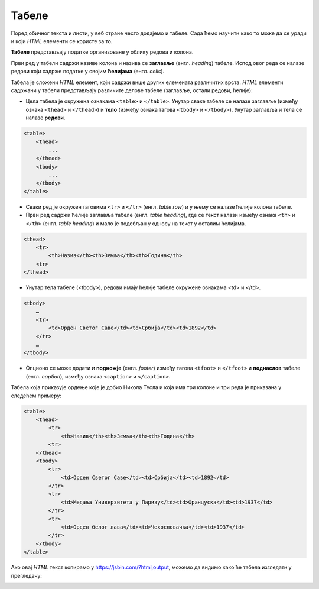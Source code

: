 Табеле
======

Поред обичног текста и листи, у веб стране често додајемо и табеле. Сада ћемо научити како то може да се уради и који *HTML* елементи се користе за то.

**Табеле** представљају податке организоване у облику редова и колона.

.. image:: ../../_images/html/tabela.png
    :width: 600px
    :align: center

Први ред у табели садржи називе колона и назива се **заглавље** (енгл. *heading*) табеле. Испод овог реда се налазе редови који садрже податке у својим **ћелијама** (енгл. *cells*).

Табела је сложени *HTML* елемент, који садржи више других елемената различитих врста. *HTML* елементи садржани у табели представљају различите делове табеле (заглавље, остали редови, ћелије):

- Цела табела је окружена ознакама ``<table>`` и ``</table>``. Унутар сваке табеле се налазе заглавље (између ознака ``<thead>`` и ``</thead>``) и **тело** (између ознака тагова ``<tbody>`` и ``</tbody>``). Унутар заглавља и тела се налазе **редови**.

.. code-block:: html

    <table>
        <thead>
            ...
        </thead>
        <tbody>
            ...
        </tbody>
    </table>

- Сваки ред је окружен таговима ``<tr>`` и ``</tr>`` (енгл. *table row*) и у њему се налазе ћелије колона табеле.
- Први ред садржи ћелије заглавља табеле (енгл. *table heading*), где се текст налази између ознака ``<th>`` и ``</th>`` (енгл. *table heading*) и мало je подебљан у односу на текст у осталим ћелијама.

.. code-block:: html

    <thead>
        <tr>
            <th>Назив</th><th>Земља</th><th>Година</th>
        <tr>
    </thead>

- Унутар тела табеле (<tbody>), редови имају ћелије табеле окружене ознакама <td> и </td>.

.. code-block:: html

    <tbody>
        …
        <tr>
            <td>Орден Светог Саве</td><td>Србија</td><td>1892</td>
        </tr>
        …
    </tbody>

- Опционо се може додати и **подножје** (енгл. *footer*) између тагова ``<tfoot>`` и ``</tfoot>`` и **поднаслов** табеле (енгл. *caption*), између ознака ``<caption>`` и ``</caption>``.

Табела која приказује ордење које је добио Никола Тесла и која има три колоне и три реда је приказана у следећем примеру:

.. code-block:: html

    <table>
        <thead>
            <tr>
                <th>Назив</th><th>Земља</th><th>Година</th>
            <tr>
        </thead>
        <tbody>
            <tr>
                <td>Орден Светог Саве</td><td>Србија</td><td>1892</td>
            </tr>
            <tr>
                <td>Медаља Универзитета у Паризу</td><td>Француска</td><td>1937</td>
            </tr>
            <tr>
                <td>Орден белог лава</td><td>Чехословачка</td><td>1937</td>
            </tr>
        </tbody>
    </table>

Ако овај *HTML* текст копирамо у `<https://jsbin.com/?html,output>`_, можемо да видимо како ће табела изгледати у прегледачу:

.. image:: ../../_images/html/web_nikola_tesla_ordenje.png
    :width: 600px
    :align: center
